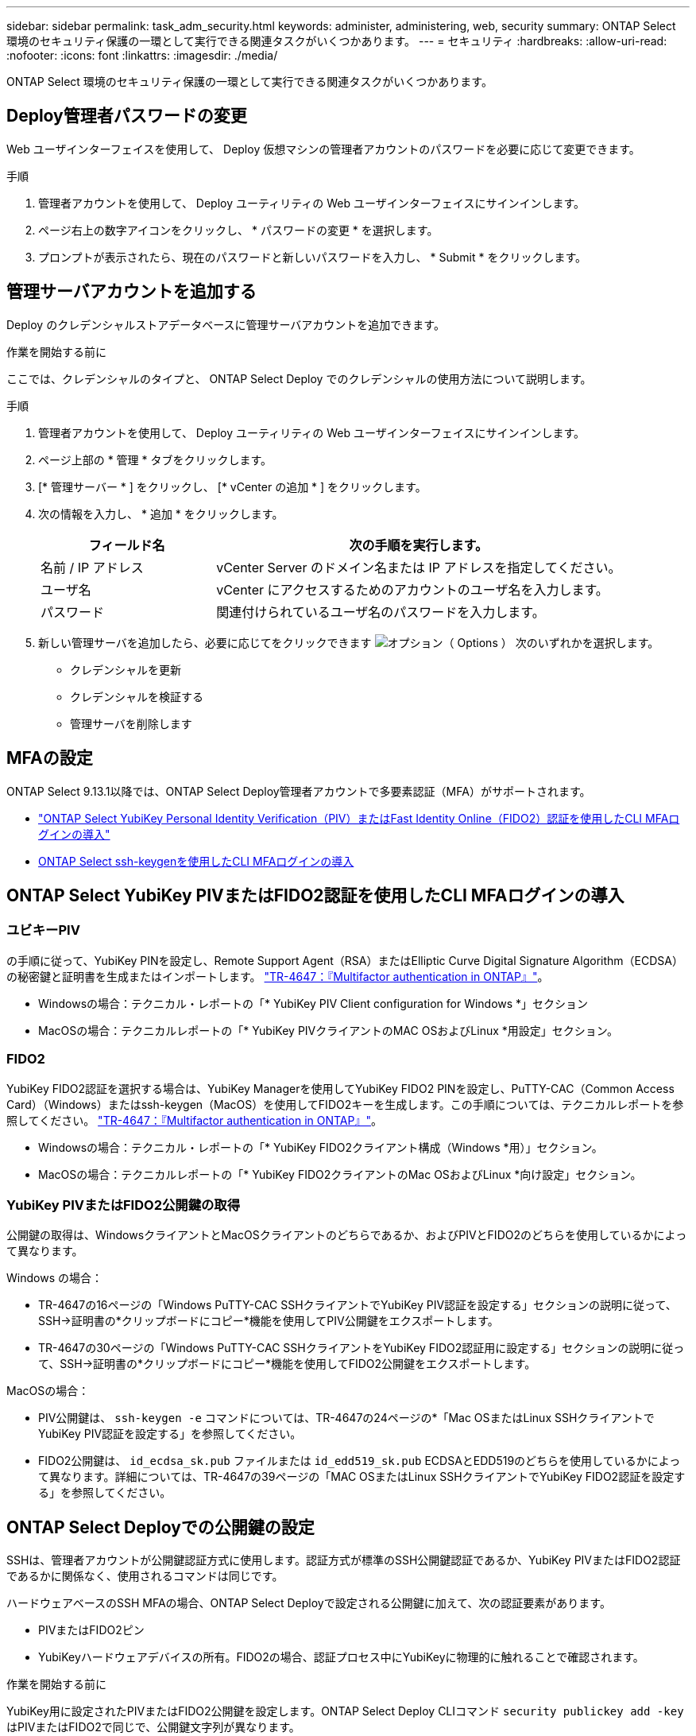 ---
sidebar: sidebar 
permalink: task_adm_security.html 
keywords: administer, administering, web, security 
summary: ONTAP Select 環境のセキュリティ保護の一環として実行できる関連タスクがいくつかあります。 
---
= セキュリティ
:hardbreaks:
:allow-uri-read: 
:nofooter: 
:icons: font
:linkattrs: 
:imagesdir: ./media/


[role="lead"]
ONTAP Select 環境のセキュリティ保護の一環として実行できる関連タスクがいくつかあります。



== Deploy管理者パスワードの変更

Web ユーザインターフェイスを使用して、 Deploy 仮想マシンの管理者アカウントのパスワードを必要に応じて変更できます。

.手順
. 管理者アカウントを使用して、 Deploy ユーティリティの Web ユーザインターフェイスにサインインします。
. ページ右上の数字アイコンをクリックし、 * パスワードの変更 * を選択します。
. プロンプトが表示されたら、現在のパスワードと新しいパスワードを入力し、 * Submit * をクリックします。




== 管理サーバアカウントを追加する

Deploy のクレデンシャルストアデータベースに管理サーバアカウントを追加できます。

.作業を開始する前に
ここでは、クレデンシャルのタイプと、 ONTAP Select Deploy でのクレデンシャルの使用方法について説明します。

.手順
. 管理者アカウントを使用して、 Deploy ユーティリティの Web ユーザインターフェイスにサインインします。
. ページ上部の * 管理 * タブをクリックします。
. [* 管理サーバー * ] をクリックし、 [* vCenter の追加 * ] をクリックします。
. 次の情報を入力し、 * 追加 * をクリックします。
+
[cols="30,70"]
|===
| フィールド名 | 次の手順を実行します。 


| 名前 / IP アドレス | vCenter Server のドメイン名または IP アドレスを指定してください。 


| ユーザ名 | vCenter にアクセスするためのアカウントのユーザ名を入力します。 


| パスワード | 関連付けられているユーザ名のパスワードを入力します。 
|===
. 新しい管理サーバを追加したら、必要に応じてをクリックできます image:icon_kebab.gif["オプション（ Options ）"] 次のいずれかを選択します。
+
** クレデンシャルを更新
** クレデンシャルを検証する
** 管理サーバを削除します






== MFAの設定

ONTAP Select 9.13.1以降では、ONTAP Select Deploy管理者アカウントで多要素認証（MFA）がサポートされます。

* link:task_adm_security.html#ontap-select-deploy-cli-mfa-login-using-yubikey-piv-or-fido2-authentication["ONTAP Select YubiKey Personal Identity Verification（PIV）またはFast Identity Online（FIDO2）認証を使用したCLI MFAログインの導入"]
* <<ONTAP Select ssh-keygenを使用したCLI MFAログインの導入>>




== ONTAP Select YubiKey PIVまたはFIDO2認証を使用したCLI MFAログインの導入



=== ユビキーPIV

の手順に従って、YubiKey PINを設定し、Remote Support Agent（RSA）またはElliptic Curve Digital Signature Algorithm（ECDSA）の秘密鍵と証明書を生成またはインポートします。 link:https://docs.netapp.com/us-en/ontap-technical-reports/security.html#multifactor-authentication["TR-4647：『Multifactor authentication in ONTAP』"^]。

* Windowsの場合：テクニカル・レポートの「* YubiKey PIV Client configuration for Windows *」セクション
* MacOSの場合：テクニカルレポートの「* YubiKey PIVクライアントのMAC OSおよびLinux *用設定」セクション。




=== FIDO2

YubiKey FIDO2認証を選択する場合は、YubiKey Managerを使用してYubiKey FIDO2 PINを設定し、PuTTY-CAC（Common Access Card）（Windows）またはssh-keygen（MacOS）を使用してFIDO2キーを生成します。この手順については、テクニカルレポートを参照してください。 link:https://docs.netapp.com/us-en/ontap-technical-reports/security.html#multifactor-authentication["TR-4647：『Multifactor authentication in ONTAP』"^]。

* Windowsの場合：テクニカル・レポートの「* YubiKey FIDO2クライアント構成（Windows *用）」セクション。
* MacOSの場合：テクニカルレポートの「* YubiKey FIDO2クライアントのMac OSおよびLinux *向け設定」セクション。




=== YubiKey PIVまたはFIDO2公開鍵の取得

公開鍵の取得は、WindowsクライアントとMacOSクライアントのどちらであるか、およびPIVとFIDO2のどちらを使用しているかによって異なります。

.Windows の場合：
* TR-4647の16ページの「Windows PuTTY-CAC SSHクライアントでYubiKey PIV認証を設定する」セクションの説明に従って、SSH→証明書の*クリップボードにコピー*機能を使用してPIV公開鍵をエクスポートします。
* TR-4647の30ページの「Windows PuTTY-CAC SSHクライアントをYubiKey FIDO2認証用に設定する」セクションの説明に従って、SSH→証明書の*クリップボードにコピー*機能を使用してFIDO2公開鍵をエクスポートします。


.MacOSの場合：
* PIV公開鍵は、 `ssh-keygen -e` コマンドについては、TR-4647の24ページの*「Mac OSまたはLinux SSHクライアントでYubiKey PIV認証を設定する」を参照してください。
* FIDO2公開鍵は、 `id_ecdsa_sk.pub` ファイルまたは `id_edd519_sk.pub` ECDSAとEDD519のどちらを使用しているかによって異なります。詳細については、TR-4647の39ページの「MAC OSまたはLinux SSHクライアントでYubiKey FIDO2認証を設定する」を参照してください。




== ONTAP Select Deployでの公開鍵の設定

SSHは、管理者アカウントが公開鍵認証方式に使用します。認証方式が標準のSSH公開鍵認証であるか、YubiKey PIVまたはFIDO2認証であるかに関係なく、使用されるコマンドは同じです。

ハードウェアベースのSSH MFAの場合、ONTAP Select Deployで設定される公開鍵に加えて、次の認証要素があります。

* PIVまたはFIDO2ピン
* YubiKeyハードウェアデバイスの所有。FIDO2の場合、認証プロセス中にYubiKeyに物理的に触れることで確認されます。


.作業を開始する前に
YubiKey用に設定されたPIVまたはFIDO2公開鍵を設定します。ONTAP Select Deploy CLIコマンド `security publickey add -key` はPIVまたはFIDO2で同じで、公開鍵文字列が異なります。

公開鍵は次の場所から取得します。

* PuTTY-CAC for PIVおよびFIDO2（Windows）の*クリップボードにコピー*機能
* を使用したSSH互換形式での公開鍵のエクスポート `ssh-keygen -e` PIVのコマンド
* 次の場所にある公開鍵ファイル： `~/.ssh/id_***_sk.pub` FIDO2用ファイル（MacOS）


.手順
. 生成されたキーを `.ssh/id_***.pub` ファイル。
. を使用して、生成されたキーをONTAP Select Deployに追加します。 `security publickey add -key <key>` コマンドを実行します
+
[listing]
----
(ONTAPdeploy) security publickey add -key "ssh-rsa <key> user@netapp.com"
----
. を使用してMFA認証を有効にする `security multifactor authentication enable` コマンドを実行します
+
[listing]
----
(ONTAPdeploy) security multifactor authentication enable
MFA enabled Successfully
----




== SSH経由のYubiKey PIV認証を使用したONTAP Select Deployへのログイン

SSH経由のYubiKey PIV認証を使用してONTAP Select Deployにログインできます。

.手順
. YubiKeyトークン、SSHクライアント、およびONTAP Select Deployを設定したら、SSH経由でMFA YubiKey PIV認証を使用できます。
. ONTAP Select Deployにログインします。Windows PuTTY-CAC SSHクライアントを使用している場合は、YubiKey PINの入力を求めるダイアログが表示されます。
. YubiKeyを接続してデバイスからログインします。


.出力例
[listing]
----
login as: admin
Authenticating with public key "<public_key>"
Further authentication required
<admin>'s password:

NetApp ONTAP Select Deploy Utility.
Copyright (C) NetApp Inc.
All rights reserved.

Version: NetApp Release 9.13.1 Build:6811765 08-17-2023 03:08:09

(ONTAPdeploy)
----


== ONTAP Select ssh-keygenを使用したCLI MFAログインの導入

。 `ssh-keygen` コマンドは、SSHの新しい認証キーペアを作成するためのツールです。キーペアは、ログインの自動化、シングルサインオン、およびホストの認証に使用されます。

。 `ssh-keygen` コマンドは、認証キーに対して複数の公開鍵アルゴリズムをサポートしています。

* アルゴリズムは、 `-t` オプション
* キーサイズは、 `-b` オプション


.出力例
[listing]
----
ssh-keygen -t ecdsa -b 521
ssh-keygen -t ed25519
ssh-keygen -t ecdsa
----
.手順
. 生成されたキーを `.ssh/id_***.pub` ファイル。
. を使用して、生成されたキーをONTAP Select Deployに追加します。 `security publickey add -key <key>` コマンドを実行します
+
[listing]
----
(ONTAPdeploy) security publickey add -key "ssh-rsa <key> user@netapp.com"
----
. を使用してMFA認証を有効にする `security multifactor authentication enable` コマンドを実行します
+
[listing]
----
(ONTAPdeploy) security multifactor authentication enable
MFA enabled Successfully
----
. MFAを有効にしたら、ONTAP Select Deployシステムにログインします。次の例のような出力が表示されます。
+
[listing]
----
[<user ID> ~]$ ssh <admin>
Authenticated with partial success.
<admin>'s password:

NetApp ONTAP Select Deploy Utility.
Copyright (C) NetApp Inc.
All rights reserved.

Version: NetApp Release 9.13.1 Build:6811765 08-17-2023 03:08:09

(ONTAPdeploy)
----




=== MFAから単一要素認証への移行

Deploy管理者アカウントのMFAは、次の方法で無効にできます。

* Secure Shell（SSH）を使用して管理者としてDeploy CLIにログインできる場合は、次のコマンドを実行してMFAを無効にします。 `security multifactor authentication disable` Deploy CLIからコマンドを入力します。
+
[listing]
----
(ONTAPdeploy) security multifactor authentication disable
MFA disabled Successfully
----
* SSHを使用してDeploy CLIに管理者としてログインできない場合は、次の手順を実行します。
+
.. vCenterまたはvSphereからDeploy仮想マシン（VM）のビデオコンソールに接続します。
.. 管理者アカウントを使用してDeploy CLIにログインします。
.. を実行します `security multifactor authentication disable` コマンドを実行します
+
[listing]
----
Debian GNU/Linux 11 <user ID> tty1

<hostname> login: admin
Password:

NetApp ONTAP Select Deploy Utility.
Copyright (C) NetApp Inc.
All rights reserved.

Version: NetApp Release 9.13.1 Build:6811765 08-17-2023 03:08:09

(ONTAPdeploy) security multifactor authentication disable
MFA disabled successfully

(ONTAPdeploy)
----


* 管理者は、次のコマンドを使用して公開鍵を削除できます。
`security publickey delete -key`

